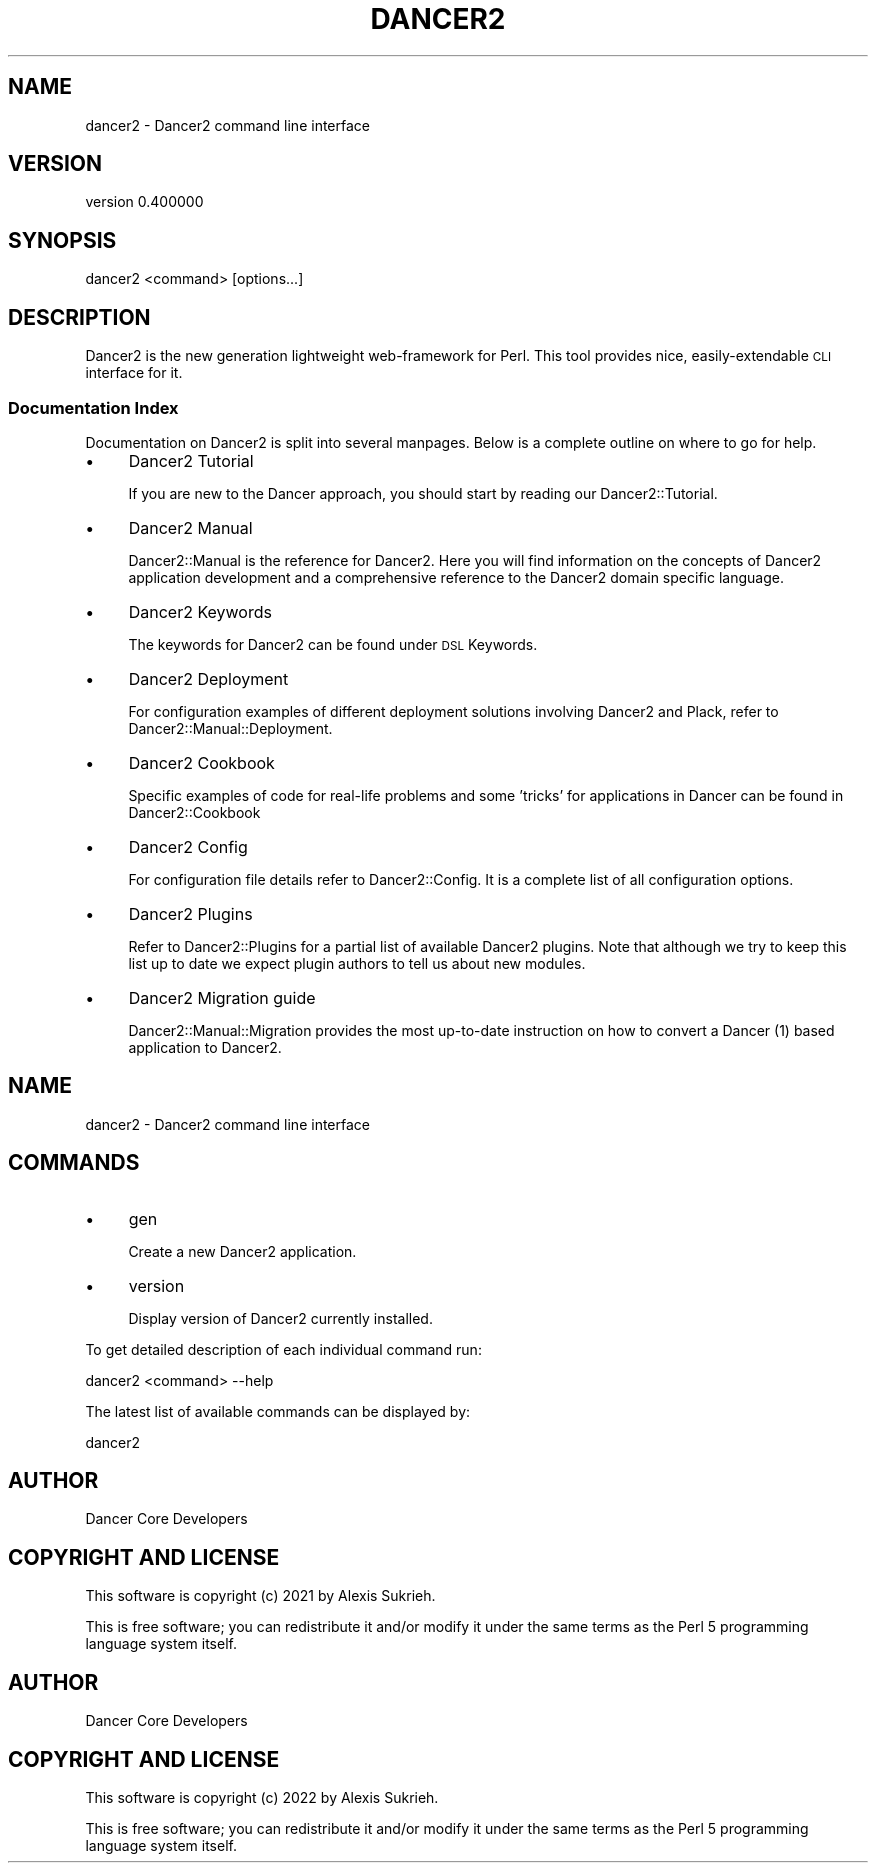 .\" Automatically generated by Pod::Man 4.12 (Pod::Simple 3.40)
.\"
.\" Standard preamble:
.\" ========================================================================
.de Sp \" Vertical space (when we can't use .PP)
.if t .sp .5v
.if n .sp
..
.de Vb \" Begin verbatim text
.ft CW
.nf
.ne \\$1
..
.de Ve \" End verbatim text
.ft R
.fi
..
.\" Set up some character translations and predefined strings.  \*(-- will
.\" give an unbreakable dash, \*(PI will give pi, \*(L" will give a left
.\" double quote, and \*(R" will give a right double quote.  \*(C+ will
.\" give a nicer C++.  Capital omega is used to do unbreakable dashes and
.\" therefore won't be available.  \*(C` and \*(C' expand to `' in nroff,
.\" nothing in troff, for use with C<>.
.tr \(*W-
.ds C+ C\v'-.1v'\h'-1p'\s-2+\h'-1p'+\s0\v'.1v'\h'-1p'
.ie n \{\
.    ds -- \(*W-
.    ds PI pi
.    if (\n(.H=4u)&(1m=24u) .ds -- \(*W\h'-12u'\(*W\h'-12u'-\" diablo 10 pitch
.    if (\n(.H=4u)&(1m=20u) .ds -- \(*W\h'-12u'\(*W\h'-8u'-\"  diablo 12 pitch
.    ds L" ""
.    ds R" ""
.    ds C` ""
.    ds C' ""
'br\}
.el\{\
.    ds -- \|\(em\|
.    ds PI \(*p
.    ds L" ``
.    ds R" ''
.    ds C`
.    ds C'
'br\}
.\"
.\" Escape single quotes in literal strings from groff's Unicode transform.
.ie \n(.g .ds Aq \(aq
.el       .ds Aq '
.\"
.\" If the F register is >0, we'll generate index entries on stderr for
.\" titles (.TH), headers (.SH), subsections (.SS), items (.Ip), and index
.\" entries marked with X<> in POD.  Of course, you'll have to process the
.\" output yourself in some meaningful fashion.
.\"
.\" Avoid warning from groff about undefined register 'F'.
.de IX
..
.nr rF 0
.if \n(.g .if rF .nr rF 1
.if (\n(rF:(\n(.g==0)) \{\
.    if \nF \{\
.        de IX
.        tm Index:\\$1\t\\n%\t"\\$2"
..
.        if !\nF==2 \{\
.            nr % 0
.            nr F 2
.        \}
.    \}
.\}
.rr rF
.\" ========================================================================
.\"
.IX Title "DANCER2 1"
.TH DANCER2 1 "2022-03-14" "perl v5.30.1" "User Contributed Perl Documentation"
.\" For nroff, turn off justification.  Always turn off hyphenation; it makes
.\" way too many mistakes in technical documents.
.if n .ad l
.nh
.SH "NAME"
dancer2 \- Dancer2 command line interface
.SH "VERSION"
.IX Header "VERSION"
version 0.400000
.SH "SYNOPSIS"
.IX Header "SYNOPSIS"
dancer2 <command> [options...]
.SH "DESCRIPTION"
.IX Header "DESCRIPTION"
Dancer2 is the new generation lightweight web-framework for Perl.
This tool provides nice, easily-extendable \s-1CLI\s0 interface for it.
.SS "Documentation Index"
.IX Subsection "Documentation Index"
Documentation on Dancer2 is split into several manpages. Below is a
complete outline on where to go for help.
.IP "\(bu" 4
Dancer2 Tutorial
.Sp
If you are new to the Dancer approach, you should start by reading
our Dancer2::Tutorial.
.IP "\(bu" 4
Dancer2 Manual
.Sp
Dancer2::Manual is the reference for Dancer2. Here you will find
information on the concepts of Dancer2 application development and
a comprehensive reference to the Dancer2 domain specific
language.
.IP "\(bu" 4
Dancer2 Keywords
.Sp
The keywords for Dancer2 can be found under \s-1DSL\s0 Keywords.
.IP "\(bu" 4
Dancer2 Deployment
.Sp
For configuration examples of different deployment solutions involving
Dancer2 and Plack, refer to Dancer2::Manual::Deployment.
.IP "\(bu" 4
Dancer2 Cookbook
.Sp
Specific examples of code for real-life problems and some 'tricks' for
applications in Dancer can be found in Dancer2::Cookbook
.IP "\(bu" 4
Dancer2 Config
.Sp
For configuration file details refer to Dancer2::Config. It is a
complete list of all configuration options.
.IP "\(bu" 4
Dancer2 Plugins
.Sp
Refer to Dancer2::Plugins for a partial list of available Dancer2
plugins. Note that although we try to keep this list up to date we
expect plugin authors to tell us about new modules.
.IP "\(bu" 4
Dancer2 Migration guide
.Sp
Dancer2::Manual::Migration provides the most up-to-date instruction on
how to convert a Dancer (1) based application to Dancer2.
.SH "NAME"
dancer2 \- Dancer2 command line interface
.SH "COMMANDS"
.IX Header "COMMANDS"
.IP "\(bu" 4
gen
.Sp
Create a new Dancer2 application.
.IP "\(bu" 4
version
.Sp
Display version of Dancer2 currently installed.
.PP
To get detailed description of each individual command run:
.PP
.Vb 1
\&    dancer2 <command> \-\-help
.Ve
.PP
The latest list of available commands can be displayed by:
.PP
.Vb 1
\&    dancer2
.Ve
.SH "AUTHOR"
.IX Header "AUTHOR"
Dancer Core Developers
.SH "COPYRIGHT AND LICENSE"
.IX Header "COPYRIGHT AND LICENSE"
This software is copyright (c) 2021 by Alexis Sukrieh.
.PP
This  is  free software; you can redistribute it and/or modify it
under the same terms as the Perl 5  programming  language  system
itself.
.SH "AUTHOR"
.IX Header "AUTHOR"
Dancer Core Developers
.SH "COPYRIGHT AND LICENSE"
.IX Header "COPYRIGHT AND LICENSE"
This software is copyright (c) 2022 by Alexis Sukrieh.
.PP
This is free software; you can redistribute it and/or modify it under
the same terms as the Perl 5 programming language system itself.
